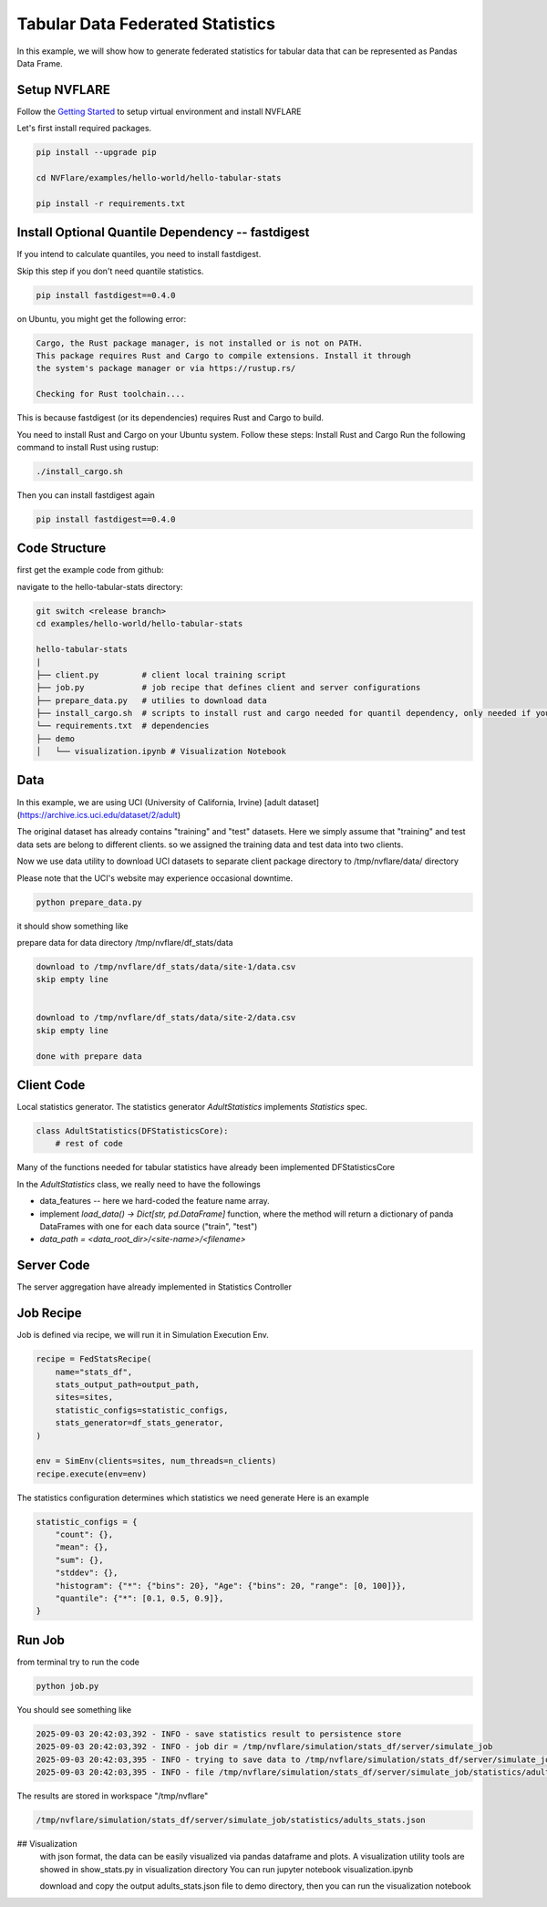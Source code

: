Tabular Data Federated Statistics
===============================

In this example, we will show how to generate federated statistics for tabular data that can be represented as Pandas Data Frame.

Setup NVFLARE
-------------
Follow the `Getting Started <https://nvflare.readthedocs.io/en/main/getting_started.html>`_ to setup virtual environment and install NVFLARE

Let's first install required packages.

.. code-block:: text

    pip install --upgrade pip

    cd NVFlare/examples/hello-world/hello-tabular-stats

    pip install -r requirements.txt



Install Optional Quantile Dependency -- fastdigest
------------------------------------------------------------

If you intend to calculate quantiles, you need to install fastdigest.

Skip this step if you don't need quantile statistics.

.. code-block:: text

    pip install fastdigest==0.4.0


on Ubuntu, you might get the following error:

.. code-block:: text

  Cargo, the Rust package manager, is not installed or is not on PATH.
  This package requires Rust and Cargo to compile extensions. Install it through
  the system's package manager or via https://rustup.rs/

  Checking for Rust toolchain....

This is because fastdigest (or its dependencies) requires Rust and Cargo to build.

You need to install Rust and Cargo on your Ubuntu system. Follow these steps:
Install Rust and Cargo
Run the following command to install Rust using rustup:

.. code-block:: text

    ./install_cargo.sh

Then you can install fastdigest again

.. code-block:: text

    pip install fastdigest==0.4.0


Code Structure
--------------

first get the example code from github:

navigate to the hello-tabular-stats directory:

.. code-block:: text

    git switch <release branch>
    cd examples/hello-world/hello-tabular-stats

    hello-tabular-stats
    |
    ├── client.py         # client local training script
    ├── job.py            # job recipe that defines client and server configurations
    ├── prepare_data.py   # utilies to download data
    ├── install_cargo.sh  # scripts to install rust and cargo needed for quantil dependency, only needed if you plan to inistall quantile dependency
    └── requirements.txt  # dependencies
    ├── demo
    │   └── visualization.ipynb # Visualization Notebook


Data
----

In this example, we are using UCI (University of California, Irvine) [adult dataset](https://archive.ics.uci.edu/dataset/2/adult)

The original dataset has already contains "training" and "test" datasets. Here we simply assume that "training" and test data sets are belong to different clients.
so we assigned the training data and test data into two clients.

Now we use data utility to download UCI datasets to separate client package directory to /tmp/nvflare/data/ directory

Please note that the UCI's website may experience occasional downtime.

.. code-block:: text

    python prepare_data.py

it should show something like

prepare data for data directory /tmp/nvflare/df_stats/data

.. code-block:: text

    download to /tmp/nvflare/df_stats/data/site-1/data.csv
    skip empty line


    download to /tmp/nvflare/df_stats/data/site-2/data.csv
    skip empty line

    done with prepare data


Client Code
-----------

Local statistics generator. The statistics generator `AdultStatistics` implements `Statistics` spec.

.. code-block:: text

    class AdultStatistics(DFStatisticsCore):
        # rest of code

Many of the functions needed for tabular statistics have already been implemented DFStatisticsCore

In the `AdultStatistics` class, we really need to have the followings

- data_features -- here we hard-coded the feature name array.
- implement `load_data() -> Dict[str, pd.DataFrame]` function, where
  the method will return a dictionary of panda DataFrames with one for each data source ("train", "test")
- `data_path = <data_root_dir>/<site-name>/<filename>`

Server Code
-----------
The server aggregation have already implemented in Statistics Controller

Job Recipe
----------

Job is defined via recipe, we will run it in Simulation Execution Env.

.. code-block:: text

    recipe = FedStatsRecipe(
        name="stats_df",
        stats_output_path=output_path,
        sites=sites,
        statistic_configs=statistic_configs,
        stats_generator=df_stats_generator,
    )

    env = SimEnv(clients=sites, num_threads=n_clients)
    recipe.execute(env=env)

The statistics configuration determines which statistics we need generate
Here is an example

.. code-block:: text

    statistic_configs = {
        "count": {},
        "mean": {},
        "sum": {},
        "stddev": {},
        "histogram": {"*": {"bins": 20}, "Age": {"bins": 20, "range": [0, 100]}},
        "quantile": {"*": [0.1, 0.5, 0.9]},
    }


Run Job
-------
from terminal try to run the code

.. code-block:: text

    python job.py


You should see something like

.. code-block:: text

    2025-09-03 20:42:03,392 - INFO - save statistics result to persistence store
    2025-09-03 20:42:03,392 - INFO - job dir = /tmp/nvflare/simulation/stats_df/server/simulate_job
    2025-09-03 20:42:03,395 - INFO - trying to save data to /tmp/nvflare/simulation/stats_df/server/simulate_job/statistics/adults_stats.json
    2025-09-03 20:42:03,395 - INFO - file /tmp/nvflare/simulation/stats_df/server/simulate_job/statistics/adults_stats.json saved


The results are stored in workspace "/tmp/nvflare"

.. code-block:: text

    /tmp/nvflare/simulation/stats_df/server/simulate_job/statistics/adults_stats.json


## Visualization
   with json format, the data can be easily visualized via pandas dataframe and plots.
   A visualization utility tools are showed in show_stats.py in visualization directory
   You can run jupyter notebook visualization.ipynb

   download and copy the output adults_stats.json file to demo directory, then you can run the visualization notebook




